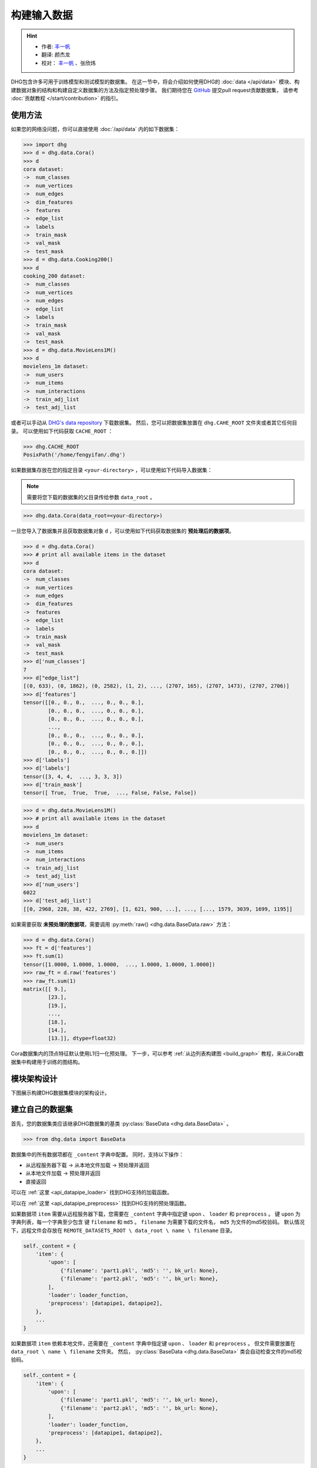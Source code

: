 构建输入数据
================

.. hint:: 

    - 作者:  `丰一帆 <https://fengyifan.site/>`_
    - 翻译:  颜杰龙
    - 校对： `丰一帆 <https://fengyifan.site/>`_ 、张欣炜

DHG包含许多可用于训练模型和测试模型的数据集。
在这一节中，将会介绍如何使用DHG的 :doc:`data </api/data>` 模块、构建数据对象的结构和构建自定义数据集的方法及指定预处理步骤。
我们期待您在 `GitHub <https://github.com/iMoonLab/DeepHypergraph>`_ 提交pull request贡献数据集，
请参考 :doc:`贡献教程 </start/contribution>` 的指引。

使用方法
-----------------------

如果您的网络没问题，你可以直接使用 :doc:`/api/data` 内的如下数据集：

.. code-block:: python

    >>> import dhg
    >>> d = dhg.data.Cora()
    >>> d
    cora dataset:
    ->  num_classes
    ->  num_vertices
    ->  num_edges
    ->  dim_features
    ->  features
    ->  edge_list
    ->  labels
    ->  train_mask
    ->  val_mask
    ->  test_mask
    >>> d = dhg.data.Cooking200()
    >>> d
    cooking_200 dataset:
    ->  num_classes
    ->  num_vertices
    ->  num_edges
    ->  edge_list
    ->  labels
    ->  train_mask
    ->  val_mask
    ->  test_mask
    >>> d = dhg.data.MovieLens1M()
    >>> d
    movielens_1m dataset:
    ->  num_users
    ->  num_items
    ->  num_interactions
    ->  train_adj_list
    ->  test_adj_list

或者可以手动从 `DHG's data repository <https://data.deephypergraph.com/>`_ 下载数据集。
然后，您可以把数据集放置在 ``dhg.CAHE_ROOT`` 文件夹或者其它任何目录。
可以使用如下代码获取 ``CACHE_ROOT`` ：

.. code-block:: python

    >>> dhg.CACHE_ROOT
    PosixPath('/home/fengyifan/.dhg')

如果数据集存放在您的指定目录 ``<your-directory>`` ，可以使用如下代码导入数据集：

.. note:: 需要将您下载的数据集的父目录传给参数 ``data_root`` 。

.. code-block:: python

    >>> dhg.data.Cora(data_root=<your-directory>)

一旦您导入了数据集并且获取数据集对象 ``d`` ，可以使用如下代码获取数据集的 **预处理后的数据项**。

.. code-block:: python

    >>> d = dhg.data.Cora()
    >>> # print all available items in the dataset
    >>> d
    cora dataset:
    ->  num_classes
    ->  num_vertices
    ->  num_edges
    ->  dim_features
    ->  features
    ->  edge_list
    ->  labels
    ->  train_mask
    ->  val_mask
    ->  test_mask
    >>> d['num_classes']
    7
    >>> d["edge_list"]
    [(0, 633), (0, 1862), (0, 2582), (1, 2), ..., (2707, 165), (2707, 1473), (2707, 2706)]
    >>> d['features']
    tensor([[0., 0., 0.,  ..., 0., 0., 0.],
            [0., 0., 0.,  ..., 0., 0., 0.],
            [0., 0., 0.,  ..., 0., 0., 0.],
            ...,
            [0., 0., 0.,  ..., 0., 0., 0.],
            [0., 0., 0.,  ..., 0., 0., 0.],
            [0., 0., 0.,  ..., 0., 0., 0.]])
    >>> d['labels']
    >>> d['labels']
    tensor([3, 4, 4,  ..., 3, 3, 3])
    >>> d['train_mask']
    tensor([ True,  True,  True,  ..., False, False, False])

.. code-block:: python

    >>> d = dhg.data.MovieLens1M()
    >>> # print all available items in the dataset
    >>> d
    movielens_1m dataset:
    ->  num_users
    ->  num_items
    ->  num_interactions
    ->  train_adj_list
    ->  test_adj_list
    >>> d['num_users']
    6022
    >>> d['test_adj_list']
    [[0, 2968, 228, 38, 422, 2769], [1, 621, 900, ...], ..., [..., 1579, 3039, 1699, 1195]]

如果需要获取 **未预处理的数据项**，需要调用 :py:meth:`raw() <dhg.data.BaseData.raw>` 方法：

.. code-block:: python

    >>> d = dhg.data.Cora()
    >>> ft = d['features']
    >>> ft.sum(1)
    tensor([1.0000, 1.0000, 1.0000,  ..., 1.0000, 1.0000, 1.0000])
    >>> raw_ft = d.raw('features')
    >>> raw_ft.sum(1)
    matrix([[ 9.],
            [23.],
            [19.],
            ...,
            [18.],
            [14.],
            [13.]], dtype=float32)

Cora数据集内的顶点特征默认使用L1归一化预处理。
下一步，可以参考 :ref:`从边列表构建图 <build_graph>` 教程，来从Cora数据集中构建用于训练的图结构。

模块架构设计
-----------------------
下图展示构建DHG数据集模块的架构设计。

.. image:: ../../_static/img/dataset_arch.jpg
    :align: center
    :alt: dataset_architecture
    :height: 400px

建立自己的数据集
-----------------------

首先，您的数据集类应该继承DHG数据集的基类 :py:class:`BaseData <dhg.data.BaseData>` 。

.. code-block:: python

    >>> from dhg.data import BaseData

数据集中的所有数据项都在 ``_content`` 字典中配置。
同时，支持以下操作：

- 从远程服务器下载 -> 从本地文件加载 -> 预处理并返回
- 从本地文件加载 -> 预处理并返回
- 直接返回

可以在 :ref:`这里 <api_datapipe_loader>` 找到DHG支持的加载函数。

可以在 :ref:`这里 <api_datapipe_preprocess>` 找到DHG支持的预处理函数。

如果数据项 ``item`` 需要从远程服务器下载，您需要在 ``_content`` 字典中指定键 ``upon`` 、 ``loader`` 和 ``preprocess`` 。
键 ``upon`` 为字典列表，每一个字典至少包含 键 ``filename`` 和 ``md5`` 。
``filename`` 为需要下载的文件名， ``md5`` 为文件的md5校验码。
默认情况下，远程文件会存放在 ``REMOTE_DATASETS_ROOT \ data_root \ name \ filename`` 目录。

.. code-block:: python

    self._content = {
        'item': {
            'upon': [
                {'filename': 'part1.pkl', 'md5': '', bk_url: None},
                {'filename': 'part2.pkl', 'md5': '', bk_url: None},
            ],
            'loader': loader_function,
            'preprocess': [datapipe1, datapipe2],
        },
        ...
    }


如果数据项 ``item`` 依赖本地文件，还需要在 ``_content`` 字典中指定键 ``upon`` 、 ``loader`` 和 ``preprocess`` 。
但文件需要放置在 ``data_root \ name \ filename`` 文件夹。
然后， :py:class:`BaseData <dhg.data.BaseData>` 类会自动检查文件的md5校验码。

.. code-block:: python
    
    self._content = {
        'item': {
            'upon': [
                {'filename': 'part1.pkl', 'md5': '', bk_url: None},
                {'filename': 'part2.pkl', 'md5': '', bk_url: None},
            ],
            'loader': loader_function,
            'preprocess': [datapipe1, datapipe2],
        },
        ...
    }

如果数据项 ``item`` 是一个固定的值，您可以直接在 ``_content`` 字典指定 ``value``。

.. code-block:: python
    
    self._content = {
        'item': 666666,
        ...
    }


图数据集示例
++++++++++++++++++++++++++++

.. code-block:: python

    class Cora(BaseData):
        def __init__(self, data_root: Optional[str] = None) -> None:
            super().__init__('cora', data_root)
            self._content = {
                "num_classes": 7,
                "num_vertices": 2708,
                "num_edges": 10858,
                "dim_features": 1433,
                'features': {
                    'upon': [{ 'filename': 'features.pkl', 'md5': '05b45e9c38cc95f4fc44b3668cc9ddc9' }],
                    'loader': load_from_pickle,
                    'preprocess': [to_tensor, partial(norm_ft, ord=1)],
                },
                'edge_list': {
                    'upon': [{ 'filename': 'edge_list.pkl', 'md5': 'f488389c1edd0d898ce273fbd27822b3' }],
                    'loader': load_from_pickle,
                },
                'labels': {
                    'upon': [{ 'filename': 'labels.pkl', 'md5': 'e506014762052c6a36cb583c28bdae1d' }],
                    'loader': load_from_pickle,
                    'preprocess': [to_long_tensor],
                },
                'train_mask': {
                    'upon': [{ 'filename': 'train_mask.pkl', 'md5': 'a11357a40e1f0b5cce728d1a961b8e13' }],
                    'loader': load_from_pickle,
                    'preprocess': [to_bool_tensor],
                },
                'val_mask': {
                    'upon': [{ 'filename': 'val_mask.pkl', 'md5': '355544da566452601bcfa74d30539a71' }],
                    'loader': load_from_pickle,
                    'preprocess': [to_bool_tensor],
                },
                'test_mask': {
                    'upon': [{ 'filename': 'test_mask.pkl', 'md5': 'bbfc87d661560f55f6946f8cb9d602b9' }],
                    'loader': load_from_pickle,
                    'preprocess': [to_bool_tensor],
                },
            }

超图数据集示例
++++++++++++++++++++++++++++++++

.. code-block:: python

    class Cooking200(BaseData):
        def __init__(self, data_root: Optional[str] = None) -> None:
            super().__init__("cooking_200", data_root)
            self._content = {
                "num_classes": 20,
                "num_vertices": 7403,
                "num_edges": 2755,
                "edge_list": {
                    "upon": [
                        {
                            "filename": "edge_list.pkl",
                            "md5": "2cd32e13dd4e33576c43936542975220",
                        }
                    ],
                    "loader": load_from_pickle,
                },
                "labels": {
                    "upon": [
                        {
                            "filename": "labels.pkl",
                            "md5": "f1f3c0399c9c28547088f44e0bfd5c81",
                        }
                    ],
                    "loader": load_from_pickle,
                    "preprocess": [to_long_tensor],
                },
                "train_mask": {
                    "upon": [
                        {
                            "filename": "train_mask.pkl",
                            "md5": "66ea36bae024aaaed289e1998fe894bd",
                        }
                    ],
                    "loader": load_from_pickle,
                    "preprocess": [to_bool_tensor],
                },
                "val_mask": {
                    "upon": [
                        {
                            "filename": "val_mask.pkl",
                            "md5": "6c0d3d8b752e3955c64788cc65dcd018",
                        }
                    ],
                    "loader": load_from_pickle,
                    "preprocess": [to_bool_tensor],
                },
                "test_mask": {
                    "upon": [
                        {
                            "filename": "test_mask.pkl",
                            "md5": "0e1564904551ba493e1f8a09d103461e",
                        }
                    ],
                    "loader": load_from_pickle,
                    "preprocess": [to_bool_tensor],
                },
            }


<用户-物品>二分图示例
++++++++++++++++++++++++++++++++++++++++++++

.. code-block:: python

    class MovieLens1M(BaseData):
        def __init__(self, data_root: Optional[str] = None) -> None:
            super().__init__("movielens_1m", data_root)
            self._content = {
                "num_users": 6022,
                "num_items": 3043,
                "num_interactions": 995154,
                "train_adj_list": {
                    "upon": [
                        {
                            "filename": "train.txt",
                            "md5": "db93f671bc5d1b1544ce4c29664f6778",
                        }
                    ],
                    "loader": partial(load_from_txt, dtype="int", sep=" "),
                },
                "test_adj_list": {
                    "upon": [
                        {
                            "filename": "test.txt",
                            "md5": "5e55bcbb6372ad4c6fafe79989e2f956",
                        }
                    ],
                    "loader": partial(load_from_txt, dtype="int", sep=" "),
                },
            }

